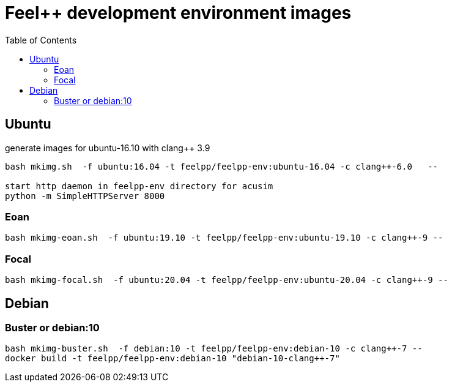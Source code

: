 = Feel++ development environment images
:toc:

== Ubuntu

generate images for ubuntu-16.10 with clang++ 3.9
----
bash mkimg.sh  -f ubuntu:16.04 -t feelpp/feelpp-env:ubuntu-16.04 -c clang++-6.0   --

start http daemon in feelpp-env directory for acusim
python -m SimpleHTTPServer 8000
----

=== Eoan

----
bash mkimg-eoan.sh  -f ubuntu:19.10 -t feelpp/feelpp-env:ubuntu-19.10 -c clang++-9 --
----

=== Focal

----
bash mkimg-focal.sh  -f ubuntu:20.04 -t feelpp/feelpp-env:ubuntu-20.04 -c clang++-9 --
----

== Debian

=== Buster or debian:10

----
bash mkimg-buster.sh  -f debian:10 -t feelpp/feelpp-env:debian-10 -c clang++-7 --
docker build -t feelpp/feelpp-env:debian-10 "debian-10-clang++-7"
----
